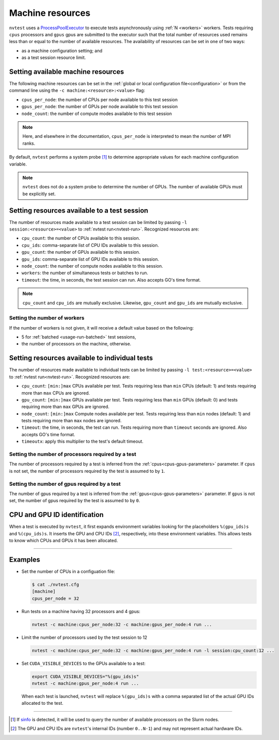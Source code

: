 .. _basics-resource:

Machine resources
=================

``nvtest`` uses a `ProcessPoolExecutor <https://docs.python.org/3/library/concurrent.futures.html#concurrent.futures.ProcessPoolExecutor>`_ to execute tests asynchronously using :ref:`N <workers>` workers.  Tests requiring ``cpus`` processors and ``gpus`` gpus are submitted to the executor such that the total number of resources used remains less than or equal to the number of available resources.  The availability of resources can be set in one of two ways:

* as a machine configuration setting; and
* as a test session resource limit.

Setting available machine resources
-----------------------------------

The following machine resources can be set in the :ref:`global or local configuration file<configuration>` or from the command line using the ``-c machine:<resource>:<value>`` flag:

* ``cpus_per_node``: the number of CPUs per node available to this test session
* ``gpus_per_node``: the number of GPUs per node available to this test session
* ``node_count``: the number of compute modes available to this test session

.. note::

  Here, and elsewhere in the documentation, ``cpus_per_node`` is interpreted to mean the number of MPI ranks.

By default, ``nvtest`` performs a system probe [1]_ to determine appropriate values for each machine configuration variable.

.. note::

    ``nvtest`` does not do a system probe to determine the number of GPUs.  The number of available GPUs must be explicitly set.

Setting resources available to a test session
---------------------------------------------

The number of resources made available to a test session can be limited by passing ``-l session:<resource>=<value>`` to :ref:`nvtest run<nvtest-run>`.  Recognized resources are:

* ``cpu_count``: the number of CPUs available to this session.
* ``cpu_ids``: comma-separate list of CPU IDs available to this session.
* ``gpu_count``: the number of GPUs available to this session.
* ``gpu_ids``: comma-separate list of GPU IDs available to this session.
* ``node_count``: the number of compute nodes available to this session.
* ``workers``: the number of simultaneous tests or batches to run.
* ``timeout``: the time, in seconds, the test session can run.  Also accepts GO's time format.

.. note::

    ``cpu_count`` and ``cpu_ids`` are mutually exclusive.  Likewise, ``gpu_count`` and ``gpu_ids`` are mutually exclusive.

.. _workers:

Setting the number of workers
.............................

If the number of workers is not given, it will receive a default value based on the following:

* 5 for :ref:`batched <usage-run-batched>` test sessions,
* the number of processors on the machine, otherwise.

Setting resources available to individual tests
-----------------------------------------------

The number of resources made available to individual tests can be limited by passing ``-l test:<resource>=<value>`` to :ref:`nvtest run<nvtest-run>`.  Recognized resources are:

* ``cpu_count``: ``[min:]max`` CPUs available per test.  Tests requiring less than ``min`` CPUs (default: 1) and tests requiring more than ``max`` CPUs are ignored.
* ``gpu_count``: ``[min:]max`` GPUs available per test.  Tests requiring less than ``min`` GPUs (default: 0) and tests requiring more than ``max`` GPUs are ignored.
* ``node_count``: ``[min:]max`` Compute nodes available per test.  Tests requiring less than ``min`` nodes (default: 1) and tests requiring more than ``max`` nodes are ignored.
* ``timeout``: the time, in seconds, the test can run.  Tests requiring more than ``timeout`` seconds are ignored.  Also accepts GO's time format.
* ``timeoutx``: apply this multiplier to the test's default timeout.

Setting the number of processors required by a test
...................................................

The number of processors required by a test is inferred from the :ref:`cpus<cpus-gpus-parameters>` parameter.  If ``cpus`` is not set, the number of processors required by the test is assumed to by ``1``.

Setting the number of gpus required by a test
.............................................

The number of gpus required by a test is inferred from the :ref:`gpus<cpus-gpus-parameters>` parameter.  If ``gpus`` is not set, the number of gpus required by the test is assumed to by ``0``.


CPU and GPU ID identification
------------------------------

When a test is executed by ``nvtest``, it first expands environment variables looking for the placeholders ``%(gpu_ids)s`` and ``%(cpu_ids)s``. It inserts the GPU and CPU IDs [2]_, respectively, into these environment variables. This allows tests to know which CPUs and GPUs it has been allocated.

-----------------------

Examples
--------

* Set the number of CPUs in a configuation file:

  .. code-block:: console

      $ cat ./nvtest.cfg
      [machine]
      cpus_per_node = 32

* Run tests on a machine having 32 processors and 4 gpus:

  .. code-block:: console

      nvtest -c machine:cpus_per_node:32 -c machine:gpus_per_node:4 run ...


* Limit the number of processors used by the test session to 12

  .. code-block:: console

      nvtest -c machine:cpus_per_node:32 -c machine:gpus_per_node:4 run -l session:cpu_count:12 ...

* Set ``CUDA_VISIBLE_DEVICES`` to the GPUs available to a test:

  .. code-block:: console

      export CUDA_VISIBLE_DEVICES="%(gpu_ids)s"
      nvtest -c machine:gpus_per_node:4 run ...

  When each test is launched, ``nvtest`` will replace ``%(gpu_ids)s`` with a comma separated list of the actual GPU IDs allocated to the test.

-----------------------

.. [1] If `sinfo <https://slurm.schedmd.com/sinfo.html>`_ is detected, it will be used to query the number of available processors on the Slurm nodes.
.. [2] The GPU and CPU IDs are ``nvtest``'s internal IDs (number ``0..N-1``) and may not represent actual hardware IDs.

